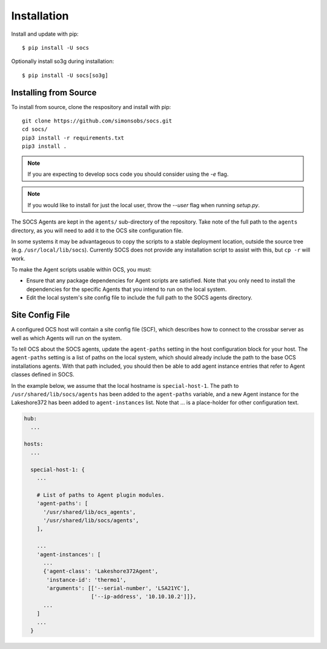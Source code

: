 .. _installation:

Installation
============

Install and update with pip::

    $ pip install -U socs

Optionally install so3g during installation::

    $ pip install -U socs[so3g]

Installing from Source
----------------------

To install from source, clone the respository and install with pip::

    git clone https://github.com/simonsobs/socs.git
    cd socs/
    pip3 install -r requirements.txt
    pip3 install .

.. note::
    If you are expecting to develop socs code you should consider using
    the `-e` flag.

.. note::
    If you would like to install for just the local user, throw the `--user`
    flag when running `setup.py`.

The SOCS Agents are kept in the ``agents/`` sub-directory of the
repository.  Take note of the full path to the ``agents`` directory,
as you will need to add it to the OCS site configuration file.

In some systems it may be advantageous to copy the scripts to a stable
deployment location, outside the source tree
(e.g. ``/usr/local/lib/socs``).  Currently SOCS does not provide any
installation script to assist with this, but ``cp -r`` will work.

To make the Agent scripts usable within OCS, you must:

- Ensure that any package dependencies for Agent scripts
  are satisfied.  Note that you only need to install the dependencies
  for the specific Agents that you intend to run on the local system.
- Edit the local system's site config file to include the full path to
  the SOCS agents directory.


Site Config File
----------------

A configured OCS host will contain a site config file (SCF), which describes
how to connect to the crossbar server as well as which Agents will run on the
system.

To tell OCS about the SOCS agents, update the ``agent-paths`` setting
in the host configuration block for your host.  The ``agent-paths``
setting is a list of paths on the local system, which should already
include the path to the base OCS installations agents.  With that path
included, you should then be able to add agent instance entries that
refer to Agent classes defined in SOCS.

In the example below, we assume that the local hostname is
``special-host-1``.  The path to ``/usr/shared/lib/socs/agents`` has
been added to the ``agent-paths`` variable, and a new Agent instance
for the Lakeshore372 has been added to ``agent-instances`` list.  Note
that ... is a place-holder for other configuration text.

.. code-block:: yaml

  hub:
    ...

  hosts:
    ...

    special-host-1: {
      ...

      # List of paths to Agent plugin modules.
      'agent-paths': [
        '/usr/shared/lib/ocs_agents',
        '/usr/shared/lib/socs/agents',
      ],

      ...
      'agent-instances': [
        ...
        {'agent-class': 'Lakeshore372Agent',
         'instance-id': 'thermo1',
         'arguments': [['--serial-number', 'LSA21YC'],
                       ['--ip-address', '10.10.10.2']]},
        ...
      ]
      ...
    }

